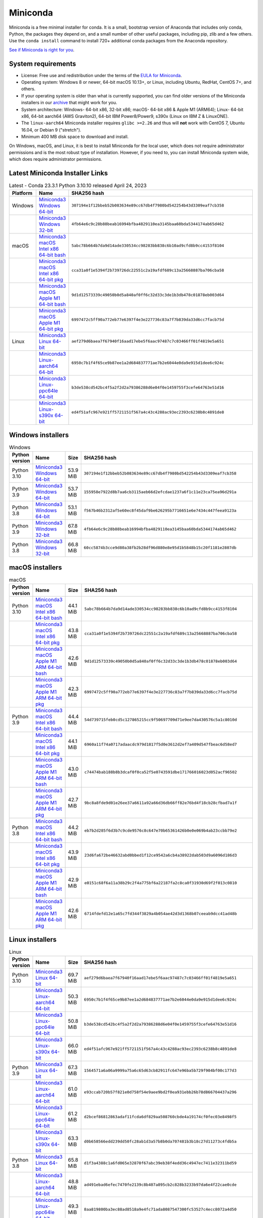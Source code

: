 .. This page is generated from the create_miniconda_rst.py script.
   To make changes edit the miniconda.rst.jinja2 file and execute the script
   to re-generate miniconda.rst

=========
Miniconda
=========

Miniconda is a free minimal installer for conda. It is a small, bootstrap
version of Anaconda that includes only conda, Python, the packages they depend
on, and a small number of other useful packages, including pip, zlib and a
few others. Use the ``conda install`` command to install 720+ additional conda
packages from the Anaconda repository.

`See if Miniconda is right for you <https://docs.conda.io/projects/conda/en/stable/user-guide/install/download.html#anaconda-or-miniconda>`_.

System requirements
===================

* License: Free use and redistribution under the terms of the `EULA for Miniconda <https://www.anaconda.com/end-user-license-agreement-miniconda>`_.
* Operating system: Windows 8 or newer, 64-bit macOS 10.13+, or Linux, including Ubuntu, RedHat, CentOS 7+, and others.
* If your operating system is older than what is currently supported, you can find older versions of the Miniconda installers in our `archive <https://repo.anaconda.com/miniconda/>`_ that might work for you.
* System architecture: Windows- 64-bit x86, 32-bit x86; macOS- 64-bit x86 & Apple M1 (ARM64); Linux- 64-bit x86, 64-bit aarch64 (AWS Graviton2), 64-bit IBM Power8/Power9, s390x (Linux on IBM Z & LinuxONE).
* The ``linux-aarch64`` Miniconda installer requires ``glibc >=2.26`` and thus will **not** work with CentOS 7, Ubuntu 16.04, or Debian 9 ("stretch").
* Minimum 400 MB disk space to download and install.

On Windows, macOS, and Linux, it is best to install Miniconda for the local user,
which does not require administrator permissions and is the most robust type of
installation. However, if you need to, you can install Miniconda system wide,
which does require administrator permissions.

Latest Miniconda Installer Links
================================

.. csv-table:: Latest - Conda 23.3.1 Python 3.10.10 released April 24, 2023
   :header: Platform,Name,SHA256 hash
   :widths: 5, 10, 80

   Windows,`Miniconda3 Windows 64-bit <https://repo.anaconda.com/miniconda/Miniconda3-latest-Windows-x86_64.exe>`_,``307194e1f12bbeb52b083634e89cc67db4f7980bd542254b43d3309eaf7cb358``
   ,`Miniconda3 Windows 32-bit <https://repo.anaconda.com/miniconda/Miniconda3-latest-Windows-x86.exe>`_,``4fb64e6c9c28b88beab16994bfba4829110ea3145baa60bda5344174ab65d462``
   macOS,`Miniconda3 macOS Intel x86 64-bit bash <https://repo.anaconda.com/miniconda/Miniconda3-latest-MacOSX-x86_64.sh>`_,``5abc78b664b7da9d14ade330534cc98283bb838c6b10ad9cfd8b9cc4153f8104``
   ,`Miniconda3 macOS Intel x86 64-bit pkg <https://repo.anaconda.com/miniconda/Miniconda3-latest-MacOSX-x86_64.pkg>`_,``cca31a0f1e5394f2b739726dc22551c2a19afdf689c13a25668887ba706cba58``
   ,`Miniconda3 macOS Apple M1 64-bit bash <https://repo.anaconda.com/miniconda/Miniconda3-latest-MacOSX-arm64.sh>`_,``9d1d12573339c49050b0d5a840af0ff6c32d33c3de1b3db478c01878eb003d64``
   ,`Miniconda3 macOS Apple M1 64-bit pkg <https://repo.anaconda.com/miniconda/Miniconda3-latest-MacOSX-arm64.pkg>`_,``6997472c5ff90a772eb77e6397f4e3e227736c83a7f7b839da33d6cc7facb75d``
   Linux,`Miniconda3 Linux 64-bit <https://repo.anaconda.com/miniconda/Miniconda3-latest-Linux-x86_64.sh>`_,``aef279d6baea7f67940f16aad17ebe5f6aac97487c7c03466ff01f4819e5a651``
   ,`Miniconda3 Linux-aarch64 64-bit <https://repo.anaconda.com/miniconda/Miniconda3-latest-Linux-aarch64.sh>`_,``6950c7b1f4f65ce9b87ee1a2d684837771ae7b2e6044e0da9e915d1dee6c924c``
   ,`Miniconda3 Linux-ppc64le 64-bit <https://repo.anaconda.com/miniconda/Miniconda3-latest-Linux-ppc64le.sh>`_,``b3de538cd542bc4f5a2f2d2a79386288d6e04f0e1459755f3cefe64763e51d16``
   ,`Miniconda3 Linux-s390x 64-bit <https://repo.anaconda.com/miniconda/Miniconda3-latest-Linux-s390x.sh>`_,``ed4f51afc967e921ff5721151f567a4c43c4288ac93ec2393c6238b8c4891de8``

Windows installers
==================

.. csv-table:: Windows
   :header: Python version,Name,Size,SHA256 hash
   :widths: 5, 10, 5, 80

   Python 3.10,`Miniconda3 Windows 64-bit <https://repo.anaconda.com/miniconda/Miniconda3-py310_23.3.1-0-Windows-x86_64.exe>`_,53.9 MiB,``307194e1f12bbeb52b083634e89cc67db4f7980bd542254b43d3309eaf7cb358``
   Python 3.9,`Miniconda3 Windows 64-bit <https://repo.anaconda.com/miniconda/Miniconda3-py39_23.3.1-0-Windows-x86_64.exe>`_,53.7 MiB,``155958e7922d8b7aa6cb3115aeb66d2efcdae1237a6f1c11e23ca75ea96d291a``
   Python 3.8,`Miniconda3 Windows 64-bit <https://repo.anaconda.com/miniconda/Miniconda3-py38_23.3.1-0-Windows-x86_64.exe>`_,53.1 MiB,``f567b46b2312af5e60ec8f45daf9be626295b7716651e6e7434c447feea9123a``
   Python 3.9,`Miniconda3 Windows 32-bit <https://repo.anaconda.com/miniconda/Miniconda3-py39_4.12.0-Windows-x86.exe>`_,67.8 MiB,``4fb64e6c9c28b88beab16994bfba4829110ea3145baa60bda5344174ab65d462``
   Python 3.8,`Miniconda3 Windows 32-bit <https://repo.anaconda.com/miniconda/Miniconda3-py38_4.12.0-Windows-x86.exe>`_,66.8 MiB,``60cc5874b3cce9d80a38fb2b28df96d880e8e95d1b5848b15c20f1181e2807db``

macOS installers
=================

.. csv-table:: macOS
   :header: Python version,Name,Size,SHA256 hash
   :widths: 5, 10, 5, 80

   Python 3.10,`Miniconda3 macOS Intel x86 64-bit bash <https://repo.anaconda.com/miniconda/Miniconda3-py310_23.3.1-0-MacOSX-x86_64.sh>`_,44.1 MiB,``5abc78b664b7da9d14ade330534cc98283bb838c6b10ad9cfd8b9cc4153f8104``
   ,`Miniconda3 macOS Intel x86 64-bit pkg <https://repo.anaconda.com/miniconda/Miniconda3-py310_23.3.1-0-MacOSX-x86_64.pkg>`_,43.8 MiB,``cca31a0f1e5394f2b739726dc22551c2a19afdf689c13a25668887ba706cba58``
   ,`Miniconda3 macOS Apple M1 ARM 64-bit bash <https://repo.anaconda.com/miniconda/Miniconda3-py310_23.3.1-0-MacOSX-arm64.sh>`_,42.6 MiB,``9d1d12573339c49050b0d5a840af0ff6c32d33c3de1b3db478c01878eb003d64``
   ,`Miniconda3 macOS Apple M1 ARM 64-bit pkg <https://repo.anaconda.com/miniconda/Miniconda3-py310_23.3.1-0-MacOSX-arm64.pkg>`_,42.3 MiB,``6997472c5ff90a772eb77e6397f4e3e227736c83a7f7b839da33d6cc7facb75d``
   Python 3.9,`Miniconda3 macOS Intel x86 64-bit bash <https://repo.anaconda.com/miniconda/Miniconda3-py39_23.3.1-0-MacOSX-x86_64.sh>`_,44.4 MiB,``54d739715feb0cd5c127865215cc9f50697709d71e9ee7da430576c5a1c8010d``
   ,`Miniconda3 macOS Intel x86 64-bit pkg <https://repo.anaconda.com/miniconda/Miniconda3-py39_23.3.1-0-MacOSX-x86_64.pkg>`_,44.1 MiB,``6960a11f74a0717adaacdc979d1817f5d0e3612d2ef7a409d547fbeac6d58ed7``
   ,`Miniconda3 macOS Apple M1 ARM 64-bit bash <https://repo.anaconda.com/miniconda/Miniconda3-py39_23.3.1-0-MacOSX-arm64.sh>`_,43.0 MiB,``c74474bab188b8b3dcaf0f0ca52f5e0743591dbe171766016023d052acf96502``
   ,`Miniconda3 macOS Apple M1 ARM 64-bit pkg <https://repo.anaconda.com/miniconda/Miniconda3-py39_23.3.1-0-MacOSX-arm64.pkg>`_,42.7 MiB,``9bc8a8fde9d01e26ee37a6611a92a66d36db66ff82e76bd4f18cb28cfbad7a1f``
   Python 3.8,`Miniconda3 macOS Intel x86 64-bit bash <https://repo.anaconda.com/miniconda/Miniconda3-py38_23.3.1-0-MacOSX-x86_64.sh>`_,44.2 MiB,``eb7b2d285f6d3b7c9cde9576c8c647e70b65361426b0e0e069b4ab23ccbb79e2``
   ,`Miniconda3 macOS Intel x86 64-bit pkg <https://repo.anaconda.com/miniconda/Miniconda3-py38_23.3.1-0-MacOSX-x86_64.pkg>`_,43.9 MiB,``23d6fa672be46632abd0bbed1f12ce9542a6cb4a38922dab503d9a6096d186d3``
   ,`Miniconda3 macOS Apple M1 ARM 64-bit bash <https://repo.anaconda.com/miniconda/Miniconda3-py38_23.3.1-0-MacOSX-arm64.sh>`_,42.9 MiB,``e0151c68f6a11a38b29c2f4a775bf6a22187fa2c8ca0f31930d69f2f013c0810``
   ,`Miniconda3 macOS Apple M1 ARM 64-bit pkg <https://repo.anaconda.com/miniconda/Miniconda3-py38_23.3.1-0-MacOSX-arm64.pkg>`_,42.6 MiB,``6714fdefd12e1a65c7fd344f3829a4b054ae42d3d1368b07ceeab9dcc41ad48b``

Linux installers
================

.. csv-table:: Linux
   :header: Python version,Name,Size,SHA256 hash
   :widths: 5, 10, 5, 80

   Python 3.10,`Miniconda3 Linux 64-bit <https://repo.anaconda.com/miniconda/Miniconda3-py310_23.3.1-0-Linux-x86_64.sh>`_,69.7 MiB,``aef279d6baea7f67940f16aad17ebe5f6aac97487c7c03466ff01f4819e5a651``
   ,`Miniconda3 Linux-aarch64 64-bit <https://repo.anaconda.com/miniconda/Miniconda3-py310_23.3.1-0-Linux-aarch64.sh>`_,50.3 MiB,``6950c7b1f4f65ce9b87ee1a2d684837771ae7b2e6044e0da9e915d1dee6c924c``
   ,`Miniconda3 Linux-ppc64le 64-bit <https://repo.anaconda.com/miniconda/Miniconda3-py310_23.3.1-0-Linux-ppc64le.sh>`_,50.8 MiB,``b3de538cd542bc4f5a2f2d2a79386288d6e04f0e1459755f3cefe64763e51d16``
   ,`Miniconda3 Linux-s390x 64-bit <https://repo.anaconda.com/miniconda/Miniconda3-py310_23.3.1-0-Linux-s390x.sh>`_,66.0 MiB,``ed4f51afc967e921ff5721151f567a4c43c4288ac93ec2393c6238b8c4891de8``
   Python 3.9,`Miniconda3 Linux 64-bit <https://repo.anaconda.com/miniconda/Miniconda3-py39_23.3.1-0-Linux-x86_64.sh>`_,67.3 MiB,``1564571a6a06a9999a75a6c65d63cb82911fc647e96ba5b729f904bf00c177d3``
   ,`Miniconda3 Linux-aarch64 64-bit <https://repo.anaconda.com/miniconda/Miniconda3-py39_23.3.1-0-Linux-aarch64.sh>`_,61.0 MiB,``e93ccab720b57f821e0d758f54e9aee9bd2f0ea931ebb26b78d866704437a296``
   ,`Miniconda3 Linux-ppc64le 64-bit <https://repo.anaconda.com/miniconda/Miniconda3-py39_23.3.1-0-Linux-ppc64le.sh>`_,61.2 MiB,``d2bcef86812863adaf11fcda6df829aa508760cbde4a19174cf0fec03e8498f5``
   ,`Miniconda3 Linux-s390x 64-bit <https://repo.anaconda.com/miniconda/Miniconda3-py39_23.3.1-0-Linux-s390x.sh>`_,63.3 MiB,``d0b658566edd239dd50fc28ab1d3a57b8b0da707481b3b18c27d11273c4fdb5a``
   Python 3.8,`Miniconda3 Linux 64-bit <https://repo.anaconda.com/miniconda/Miniconda3-py38_23.3.1-0-Linux-x86_64.sh>`_,65.8 MiB,``d1f3a4388c1a6fd065e32870f67abc39eb38f4edd36c4947ec7411e32311bd59``
   ,`Miniconda3 Linux-aarch64 64-bit <https://repo.anaconda.com/miniconda/Miniconda3-py38_23.3.1-0-Linux-aarch64.sh>`_,48.8 MiB,``ad491ebad6efec7470fe2139c8b407a895cb2c828b3233b97da6e4f22cae0cde``
   ,`Miniconda3 Linux-ppc64le 64-bit <https://repo.anaconda.com/miniconda/Miniconda3-py38_23.3.1-0-Linux-ppc64le.sh>`_,49.3 MiB,``8aa819800ba3ec88ad8518a9e4fc71ada8087547300fc53527c4ecc8072a4d50``
   ,`Miniconda3 Linux-s390x 64-bit <https://repo.anaconda.com/miniconda/Miniconda3-py38_23.3.1-0-Linux-s390x.sh>`_,62.0 MiB,``e4d83bb9f0900c9128504f7e3c4d3b9e5eaf3b87c4bb5190a3086947e92bd3fa``

Installing
==========
- :doc:`See hashes for all Miniconda installers <../miniconda_hashes>`.
- `Verify your installation <https://conda.io/projects/conda/en/stable/user-guide/install/download.html#cryptographic-hash-verification>`_.
- `Installation
  instructions <https://conda.io/projects/conda/en/stable/user-guide/install/index.html>`__.

Other resources
===============

 -  `Miniconda Docker
    images <https://hub.docker.com/r/continuumio/>`__
 -  `Miniconda AWS
    images <https://aws.amazon.com/marketplace/seller-profile?id=29f81979-a535-4f44-9e9f-6800807ad996>`__
 -  `Archive and SHA256 sums for the
    installers <https://repo.anaconda.com/miniconda/>`__
 -  `conda change
    log <https://conda.io/projects/continuumio-conda/en/latest/release-notes.html>`__

 These Miniconda installers contain the conda
 package manager and Python. Once Miniconda is
 installed, you can use the conda command to install
 any other packages and create environments, etc.
 For example:

 .. container:: highlight-bash notranslate

    .. container:: highlight

       ::

          $ conda install numpy
          ...
          $ conda create -n py3k anaconda python=3
          ...

 There are two variants of the installer: Miniconda
 is Python 2 based and Miniconda3 is Python 3 based.
 Note that the choice of which Miniconda is
 installed only affects the root environment.
 Regardless of which version of Miniconda you
 install, you can still install both Python 2.x and
 Python 3.x environments.

 The other difference is that the Python 3 version
 of Miniconda will default to Python 3 when creating
 new environments and building packages. So for
 instance, the behavior of:

 .. container:: highlight-bash notranslate

    .. container:: highlight

       ::

          $ conda create -n myenv python

 will be to install Python 2.7 with the Python 2
 Miniconda and to install Python 3.10 with the Python
 3 Miniconda. You can override the default by
 explicitly setting ``python=2`` or ``python=3``. It
 also determines the default value of ``CONDA_PY``
 when using ``conda build``.

 .. note::
    If you already have Miniconda or Anaconda
    installed, and you just want to upgrade, you should
    not use the installer. Just use ``conda update``.

 For instance:

 .. container:: highlight-bash notranslate

    .. container:: highlight

       ::

          $ conda update conda

 will update conda.
